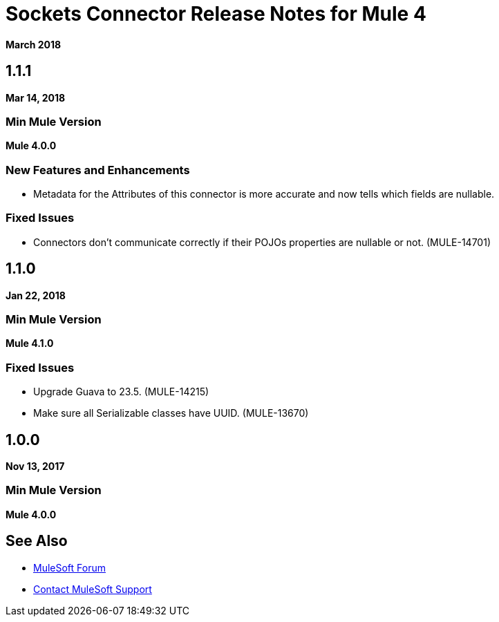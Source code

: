 = Sockets Connector Release Notes for Mule 4
:keywords: mule, sockets, connector, release notes

*March 2018*

== 1.1.1

*Mar 14, 2018*

=== Min Mule Version

*Mule 4.0.0*

=== New Features and Enhancements

* Metadata for the Attributes of this connector is more accurate and now tells which fields are nullable.

=== Fixed Issues

* Connectors don't communicate correctly if their POJOs properties are nullable or not. (MULE-14701)

== 1.1.0

*Jan 22, 2018*

=== Min Mule Version

*Mule 4.1.0*

=== Fixed Issues

* Upgrade Guava to 23.5. (MULE-14215)
* Make sure all Serializable classes have UUID. (MULE-13670)

== 1.0.0

*Nov 13, 2017*

=== Min Mule Version

*Mule 4.0.0*

== See Also

* https://forums.mulesoft.com[MuleSoft Forum]
* https://support.mulesoft.com[Contact MuleSoft Support]
